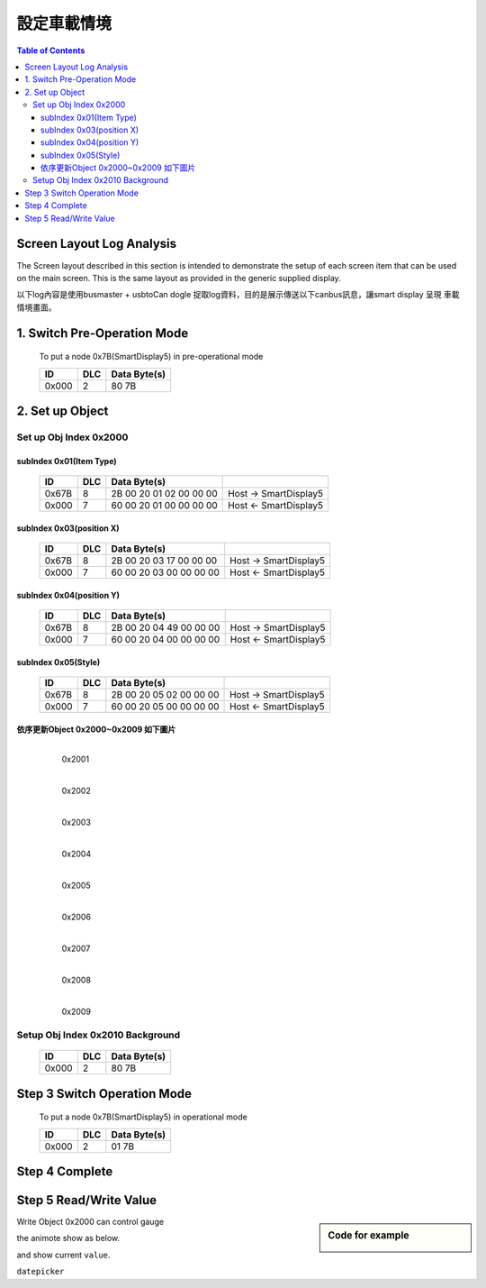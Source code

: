 設定車載情境
=============================

.. contents:: Table of Contents

Screen Layout Log Analysis
---------------------------------

The  Screen  layout  described  in  this  section  is  intended  to  demonstrate  the  setup  of  each 
screen item that can be used on the main screen. This is the same layout as provided in the 
generic supplied display. 

以下log內容是使用busmaster + usbtoCan dogle 捉取log資料，目的是展示傳送以下canbus訊息，讓smart display 呈現
車載情境畫面。

.. |CanOpen_Form| image:: ./images/CanOpen_Form.png
      :scale: 100%
	  

1. Switch Pre-Operation Mode
---------------------------------------

	To put a node 0x7B(SmartDisplay5) in pre-operational mode 

	+--------+------+------------------------+
	|ID      |DLC   |Data Byte(s)            |
	+========+======+========================+
	|0x000   |2     |80 7B                   |
	+--------+------+------------------------+

2. Set up Object 
-------------------------

Set up Obj Index 0x2000
^^^^^^^^^^^^^^^^^^^^^^^^^^

subIndex 0x01(Item Type)
"""""""""""""""""""""""""

	+--------+------+------------------------+-----------------------+
	|ID      |DLC   |Data Byte(s)            |                       |
	+========+======+========================+=======================+
	|0x67B   |8     |2B 00 20 01 02 00 00 00 | Host -> SmartDisplay5 |
	+--------+------+------------------------+-----------------------+
	|0x000   |7     |60 00 20 01 00 00 00 00 | Host <- SmartDisplay5 |
	+--------+------+------------------------+-----------------------+

subIndex 0x03(position X)
"""""""""""""""""""""""""

	+--------+------+------------------------+-----------------------+
	|ID      |DLC   |Data Byte(s)            |                       |
	+========+======+========================+=======================+
	|0x67B   |8     |2B 00 20 03 17 00 00 00 | Host -> SmartDisplay5 |
	+--------+------+------------------------+-----------------------+
	|0x000   |7     |60 00 20 03 00 00 00 00 | Host <- SmartDisplay5 |
	+--------+------+------------------------+-----------------------+

subIndex 0x04(position Y)
"""""""""""""""""""""""""

	+--------+------+------------------------+-----------------------+
	|ID      |DLC   |Data Byte(s)            |                       |
	+========+======+========================+=======================+
	|0x67B   |8     |2B 00 20 04 49 00 00 00 | Host -> SmartDisplay5 |
	+--------+------+------------------------+-----------------------+
	|0x000   |7     |60 00 20 04 00 00 00 00 | Host <- SmartDisplay5 |
	+--------+------+------------------------+-----------------------+

subIndex 0x05(Style)
"""""""""""""""""""""""""

	+--------+------+------------------------+-----------------------+
	|ID      |DLC   |Data Byte(s)            |                       |
	+========+======+========================+=======================+
	|0x67B   |8     |2B 00 20 05 02 00 00 00 | Host -> SmartDisplay5 |
	+--------+------+------------------------+-----------------------+
	|0x000   |7     |60 00 20 05 00 00 00 00 | Host <- SmartDisplay5 |
	+--------+------+------------------------+-----------------------+

依序更新Object 0x2000~0x2009 如下圖片
""""""""""""""""""""""""""""""""""""""""""""""""""

	.. figure:: ./images/Vehicle_Obj2001.png
		:align: left
		
		0x2001
		
	.. figure:: ./images/Vehicle_Obj2002.png
		:align: left
		
		0x2002
		
	.. figure:: ./images/Vehicle_Obj2003.png
		:align: left
		
		0x2003
		
	.. figure:: ./images/Vehicle_Obj2004.png
		:align: left
		
		0x2004
		
	.. figure:: ./images/Vehicle_Obj2005.png
		:align: left
		
		0x2005
		
	.. figure:: ./images/Vehicle_Obj2006.png
		:align: left
		
		0x2006

	.. figure:: ./images/Vehicle_Obj2007.png
		:align: left
		
		0x2007
		
	.. figure:: ./images/Vehicle_Obj2008.png
		:align: left
		
		0x2008
		
	.. figure:: ./images/Vehicle_Obj2009.png
		:align: left
		
		0x2009

Setup Obj Index 0x2010 Background
^^^^^^^^^^^^^^^^^^^^^^^^^^^^^^^^^^^

.. 

   +--------+------+------------------------+
   |ID      |DLC   |Data Byte(s)            |
   +========+======+========================+
   |0x000   |2     |80 7B                   |
   +--------+------+------------------------+


Step 3 Switch Operation Mode
-------------------------------
	
.. epigraph::

	To put a node 0x7B(SmartDisplay5) in operational mode 

	+--------+------+------------------------+
	|ID      |DLC   |Data Byte(s)            |
	+========+======+========================+
	|0x000   |2     |01 7B                   |
	+--------+------+------------------------+


Step 4 Complete
-------------------------

	.. image:: ./images/Vehicle_total_set.png
		
Step 5 Read/Write Value
-------------------------

.. sidebar:: Code for example

   .. image:: ./images/industry_demo.gif

Write Object 0x2000 can control gauge 

the animote show as below.

and show current ``value``.

``datepicker``
 
 


